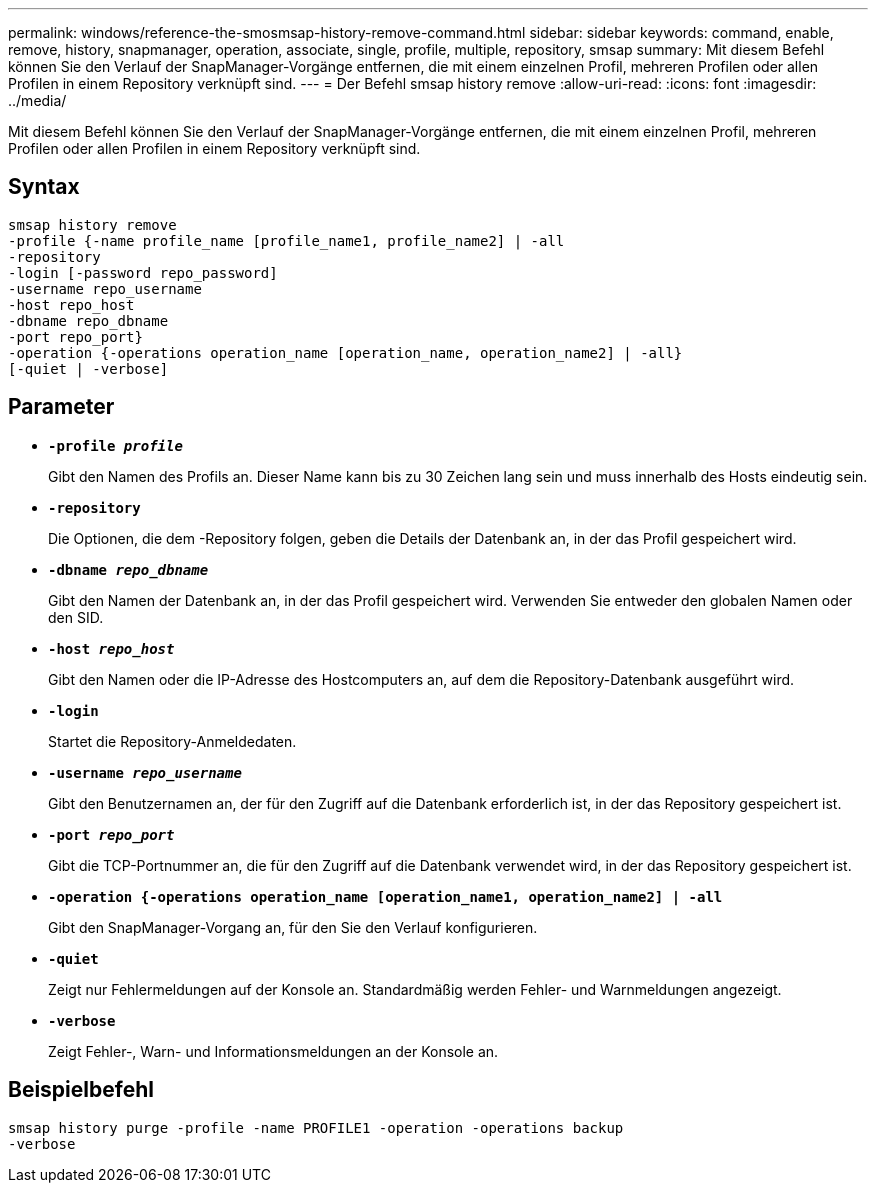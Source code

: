 ---
permalink: windows/reference-the-smosmsap-history-remove-command.html 
sidebar: sidebar 
keywords: command, enable, remove, history, snapmanager, operation, associate, single, profile, multiple, repository, smsap 
summary: Mit diesem Befehl können Sie den Verlauf der SnapManager-Vorgänge entfernen, die mit einem einzelnen Profil, mehreren Profilen oder allen Profilen in einem Repository verknüpft sind. 
---
= Der Befehl smsap history remove
:allow-uri-read: 
:icons: font
:imagesdir: ../media/


[role="lead"]
Mit diesem Befehl können Sie den Verlauf der SnapManager-Vorgänge entfernen, die mit einem einzelnen Profil, mehreren Profilen oder allen Profilen in einem Repository verknüpft sind.



== Syntax

[listing]
----

smsap history remove
-profile {-name profile_name [profile_name1, profile_name2] | -all
-repository
-login [-password repo_password]
-username repo_username
-host repo_host
-dbname repo_dbname
-port repo_port}
-operation {-operations operation_name [operation_name, operation_name2] | -all}
[-quiet | -verbose]
----


== Parameter

* *`-profile _profile_`*
+
Gibt den Namen des Profils an. Dieser Name kann bis zu 30 Zeichen lang sein und muss innerhalb des Hosts eindeutig sein.

* *`-repository`*
+
Die Optionen, die dem -Repository folgen, geben die Details der Datenbank an, in der das Profil gespeichert wird.

* *`-dbname _repo_dbname_`*
+
Gibt den Namen der Datenbank an, in der das Profil gespeichert wird. Verwenden Sie entweder den globalen Namen oder den SID.

* *`-host _repo_host_`*
+
Gibt den Namen oder die IP-Adresse des Hostcomputers an, auf dem die Repository-Datenbank ausgeführt wird.

* *`-login`*
+
Startet die Repository-Anmeldedaten.

* *`-username _repo_username_`*
+
Gibt den Benutzernamen an, der für den Zugriff auf die Datenbank erforderlich ist, in der das Repository gespeichert ist.

* *`-port _repo_port_`*
+
Gibt die TCP-Portnummer an, die für den Zugriff auf die Datenbank verwendet wird, in der das Repository gespeichert ist.

* *`-operation {-operations operation_name [operation_name1, operation_name2] | -all`*
+
Gibt den SnapManager-Vorgang an, für den Sie den Verlauf konfigurieren.

* *`-quiet`*
+
Zeigt nur Fehlermeldungen auf der Konsole an. Standardmäßig werden Fehler- und Warnmeldungen angezeigt.

* *`-verbose`*
+
Zeigt Fehler-, Warn- und Informationsmeldungen an der Konsole an.





== Beispielbefehl

[listing]
----
smsap history purge -profile -name PROFILE1 -operation -operations backup
-verbose
----